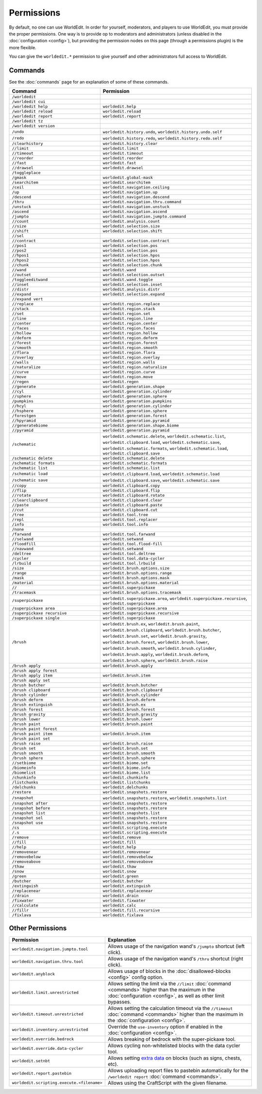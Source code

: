 ===========
Permissions
===========

By default, no one can use WorldEdit. In order for yourself, moderators, and players to use WorldEdit, you must provide the proper permissions. One way is to provide op to moderators and administrators (unless disabled in the :doc:`configuration <config>`), but providing the permission nodes on this page (through a permissions plugin) is the more flexible.

You can give the ``worldedit.*`` permission to give yourself and other administrators full access to WorldEdit.

Commands
=========

See the :doc:`commands` page for an explanation of some of these commands.

.. csv-table::
  :header: Command, Permission
  :widths: 15, 25

    ``/worldedit``,""
    ``/worldedit cui``,""
    ``/worldedit help``,"``worldedit.help``"
    ``/worldedit reload``,"``worldedit.reload``"
    ``/worldedit report``,"``worldedit.report``"
    ``/worldedit tz``,""
    ``/worldedit version``,""
    ``/undo``,"``worldedit.history.undo``, ``worldedit.history.undo.self``"
    ``/redo``,"``worldedit.history.redo``, ``worldedit.history.redo.self``"
    ``/clearhistory``,"``worldedit.history.clear``"
    ``//limit``,"``worldedit.limit``"
    ``//timeout``,"``worldedit.timeout``"
    ``//reorder``,"``worldedit.reorder``"
    ``//fast``,"``worldedit.fast``"
    ``//drawsel``,"``worldedit.drawsel``"
    ``/toggleplace``,""
    ``/gmask``,"``worldedit.global-mask``"
    ``/searchitem``,"``worldedit.searchitem``"
    ``/ceil``,"``worldedit.navigation.ceiling``"
    ``/up``,"``worldedit.navigation.up``"
    ``/descend``,"``worldedit.navigation.descend``"
    ``/thru``,"``worldedit.navigation.thru.command``"
    ``/unstuck``,"``worldedit.navigation.unstuck``"
    ``/ascend``,"``worldedit.navigation.ascend``"
    ``/jumpto``,"``worldedit.navigation.jumpto.command``"
    ``//count``,"``worldedit.analysis.count``"
    ``//size``,"``worldedit.selection.size``"
    ``//shift``,"``worldedit.selection.shift``"
    ``//sel``,""
    ``//contract``,"``worldedit.selection.contract``"
    ``//pos1``,"``worldedit.selection.pos``"
    ``//pos2``,"``worldedit.selection.pos``"
    ``//hpos1``,"``worldedit.selection.hpos``"
    ``//hpos2``,"``worldedit.selection.hpos``"
    ``//chunk``,"``worldedit.selection.chunk``"
    ``//wand``,"``worldedit.wand``"
    ``//outset``,"``worldedit.selection.outset``"
    ``/toggleeditwand``,"``worldedit.wand.toggle``"
    ``//inset``,"``worldedit.selection.inset``"
    ``//distr``,"``worldedit.analysis.distr``"
    ``//expand``,"``worldedit.selection.expand``"
    ``//expand vert``,""
    ``//replace``,"``worldedit.region.replace``"
    ``//stack``,"``worldedit.region.stack``"
    ``//set``,"``worldedit.region.set``"
    ``//line``,"``worldedit.region.line``"
    ``//center``,"``worldedit.region.center``"
    ``//faces``,"``worldedit.region.faces``"
    ``//hollow``,"``worldedit.region.hollow``"
    ``//deform``,"``worldedit.region.deform``"
    ``//forest``,"``worldedit.region.forest``"
    ``//smooth``,"``worldedit.region.smooth``"
    ``//flora``,"``worldedit.region.flora``"
    ``//overlay``,"``worldedit.region.overlay``"
    ``//walls``,"``worldedit.region.walls``"
    ``//naturalize``,"``worldedit.region.naturalize``"
    ``//curve``,"``worldedit.region.curve``"
    ``//move``,"``worldedit.region.move``"
    ``//regen``,"``worldedit.regen``"
    ``//generate``,"``worldedit.generation.shape``"
    ``//cyl``,"``worldedit.generation.cylinder``"
    ``//sphere``,"``worldedit.generation.sphere``"
    ``/pumpkins``,"``worldedit.generation.pumpkins``"
    ``//hcyl``,"``worldedit.generation.cylinder``"
    ``//hsphere``,"``worldedit.generation.sphere``"
    ``/forestgen``,"``worldedit.generation.forest``"
    ``//hpyramid``,"``worldedit.generation.pyramid``"
    ``//generatebiome``,"``worldedit.generation.shape.biome``"
    ``//pyramid``,"``worldedit.generation.pyramid``"
    ``/schematic``,"``worldedit.schematic.delete``, ``worldedit.schematic.list``, ``worldedit.clipboard.load``, ``worldedit.schematic.save``, ``worldedit.schematic.formats``, ``worldedit.schematic.load``, ``worldedit.clipboard.save``"
    ``/schematic delete``,"``worldedit.schematic.delete``"
    ``/schematic formats``,"``worldedit.schematic.formats``"
    ``/schematic list``,"``worldedit.schematic.list``"
    ``/schematic load``,"``worldedit.clipboard.load``, ``worldedit.schematic.load``"
    ``/schematic save``,"``worldedit.clipboard.save``, ``worldedit.schematic.save``"
    ``//copy``,"``worldedit.clipboard.copy``"
    ``//flip``,"``worldedit.clipboard.flip``"
    ``//rotate``,"``worldedit.clipboard.rotate``"
    ``/clearclipboard``,"``worldedit.clipboard.clear``"
    ``//paste``,"``worldedit.clipboard.paste``"
    ``//cut``,"``worldedit.clipboard.cut``"
    ``/tree``,"``worldedit.tool.tree``"
    ``/repl``,"``worldedit.tool.replacer``"
    ``/info``,"``worldedit.tool.info``"
    ``/none``,""
    ``/farwand``,"``worldedit.tool.farwand``"
    ``//selwand``,"``worldedit.setwand``"
    ``/floodfill``,"``worldedit.tool.flood-fill``"
    ``//navwand``,"``worldedit.setwand``"
    ``/deltree``,"``worldedit.tool.deltree``"
    ``/cycler``,"``worldedit.tool.data-cycler``"
    ``/lrbuild``,"``worldedit.tool.lrbuild``"
    ``/size``,"``worldedit.brush.options.size``"
    ``/range``,"``worldedit.brush.options.range``"
    ``/mask``,"``worldedit.brush.options.mask``"
    ``/material``,"``worldedit.brush.options.material``"
    ``//``,"``worldedit.superpickaxe``"
    ``/tracemask``,"``worldedit.brush.options.tracemask``"
    ``/superpickaxe``,"``worldedit.superpickaxe.area``, ``worldedit.superpickaxe.recursive``, ``worldedit.superpickaxe``"
    ``/superpickaxe area``,"``worldedit.superpickaxe.area``"
    ``/superpickaxe recursive``,"``worldedit.superpickaxe.recursive``"
    ``/superpickaxe single``,"``worldedit.superpickaxe``"
    ``/brush``,"``worldedit.brush.ex``, ``worldedit.brush.paint``, ``worldedit.brush.clipboard``, ``worldedit.brush.butcher``, ``worldedit.brush.set``, ``worldedit.brush.gravity``, ``worldedit.brush.forest``, ``worldedit.brush.lower``, ``worldedit.brush.smooth``, ``worldedit.brush.cylinder``, ``worldedit.brush.apply``, ``worldedit.brush.deform``, ``worldedit.brush.sphere``, ``worldedit.brush.raise``"
    ``/brush apply``,"``worldedit.brush.apply``"
    ``/brush apply forest``,""
    ``/brush apply item``,"``worldedit.brush.item``"
    ``/brush apply set``,""
    ``/brush butcher``,"``worldedit.brush.butcher``"
    ``/brush clipboard``,"``worldedit.brush.clipboard``"
    ``/brush cylinder``,"``worldedit.brush.cylinder``"
    ``/brush deform``,"``worldedit.brush.deform``"
    ``/brush extinguish``,"``worldedit.brush.ex``"
    ``/brush forest``,"``worldedit.brush.forest``"
    ``/brush gravity``,"``worldedit.brush.gravity``"
    ``/brush lower``,"``worldedit.brush.lower``"
    ``/brush paint``,"``worldedit.brush.paint``"
    ``/brush paint forest``,""
    ``/brush paint item``,"``worldedit.brush.item``"
    ``/brush paint set``,""
    ``/brush raise``,"``worldedit.brush.raise``"
    ``/brush set``,"``worldedit.brush.set``"
    ``/brush smooth``,"``worldedit.brush.smooth``"
    ``/brush sphere``,"``worldedit.brush.sphere``"
    ``//setbiome``,"``worldedit.biome.set``"
    ``/biomeinfo``,"``worldedit.biome.info``"
    ``/biomelist``,"``worldedit.biome.list``"
    ``/chunkinfo``,"``worldedit.chunkinfo``"
    ``/listchunks``,"``worldedit.listchunks``"
    ``/delchunks``,"``worldedit.delchunks``"
    ``/restore``,"``worldedit.snapshots.restore``"
    ``/snapshot``,"``worldedit.snapshots.restore``, ``worldedit.snapshots.list``"
    ``/snapshot after``,"``worldedit.snapshots.restore``"
    ``/snapshot before``,"``worldedit.snapshots.restore``"
    ``/snapshot list``,"``worldedit.snapshots.list``"
    ``/snapshot sel``,"``worldedit.snapshots.restore``"
    ``/snapshot use``,"``worldedit.snapshots.restore``"
    ``/cs``,"``worldedit.scripting.execute``"
    ``/.s``,"``worldedit.scripting.execute``"
    ``/remove``,"``worldedit.remove``"
    ``//fill``,"``worldedit.fill``"
    ``//help``,"``worldedit.help``"
    ``/removenear``,"``worldedit.removenear``"
    ``/removebelow``,"``worldedit.removebelow``"
    ``/removeabove``,"``worldedit.removeabove``"
    ``/thaw``,"``worldedit.thaw``"
    ``/snow``,"``worldedit.snow``"
    ``/green``,"``worldedit.green``"
    ``/butcher``,"``worldedit.butcher``"
    ``/extinguish``,"``worldedit.extinguish``"
    ``/replacenear``,"``worldedit.replacenear``"
    ``//drain``,"``worldedit.drain``"
    ``/fixwater``,"``worldedit.fixwater``"
    ``//calculate``,"``worldedit.calc``"
    ``//fillr``,"``worldedit.fill.recursive``"
    ``/fixlava``,"``worldedit.fixlava``"

Other Permissions
==================

.. csv-table::
    :header: Permission, Explanation
    :widths: 15, 25

    ``worldedit.navigation.jumpto.tool``,"Allows usage of the navigation wand's ``/jumpto`` shortcut (left click)."
    ``worldedit.navigation.thru.tool``,"Allows usage of the navigation wand's ``/thru`` shortcut (right click)."
    ``worldedit.anyblock``,"Allows usage of blocks in the :doc:`disallowed-blocks <config>` config option."
    ``worldedit.limit.unrestricted``,"Allows setting the limit via the ``//limit`` :doc:`command <commands>` higher than the maximum in the :doc:`configuration <config>`, as well as other limit bypasses."
    ``worldedit.timeout.unrestricted``,"Allows setting the calculation timeout via the ``//timeout`` :doc:`command <commands>` higher than the maximum in the :doc:`configuration <config>`."
    ``worldedit.inventory.unrestricted``,"Override the ``use-inventory`` option if enabled in the :doc:`configuration <config>`."
    ``worldedit.override.bedrock``,"Allows breaking of bedrock with the super-pickaxe tool."
    ``worldedit.override.data-cycler``,"Allows cycling non-whitelisted blocks with the data cycler tool."
    ``worldedit.setnbt``,"Allows setting `extra data <https://minecraft.gamepedia.com/Block_entity>`_ on blocks (such as signs, chests, etc)."
    ``worldedit.report.pastebin``,"Allows uploading report files to pastebin automatically for the ``/worldedit report`` :doc:`command <commands>`."
    ``worldedit.scripting.execute.<filename>``,"Allows using the CraftScript with the given filename."